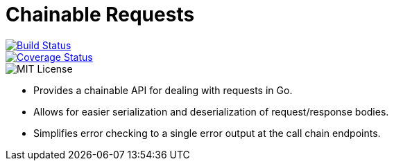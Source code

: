 = Chainable Requests

image::https://travis-ci.org/Foxcapades/Go-ChainRequest.svg?branch=master[Build Status, float=left, link="https://travis-ci.org/Foxcapades/Go-ChainRequest", margin=5]
image::https://codecov.io/gh/Foxcapades/Go-ChainRequest/branch/master/graph/badge.svg[Coverage Status, float=left, link=https://codecov.io/gh/Foxcapades/Go-ChainRequest, margin=5]
image::https://img.shields.io/github/license/foxcapades/Go-ChainRequest.svg?maxAge=1296000?style=plastic[MIT License, float=left, margin=5]

- Provides a chainable API for dealing with requests in Go.
- Allows for easier serialization and deserialization of request/response bodies.
- Simplifies error checking to a single error output at the call chain endpoints.
